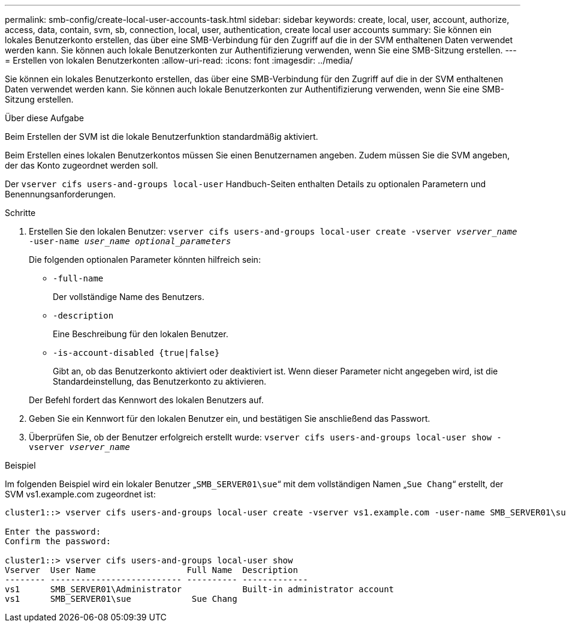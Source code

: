 ---
permalink: smb-config/create-local-user-accounts-task.html 
sidebar: sidebar 
keywords: create, local, user, account, authorize, access, data, contain, svm, sb, connection, local, user, authentication, create local user accounts 
summary: Sie können ein lokales Benutzerkonto erstellen, das über eine SMB-Verbindung für den Zugriff auf die in der SVM enthaltenen Daten verwendet werden kann. Sie können auch lokale Benutzerkonten zur Authentifizierung verwenden, wenn Sie eine SMB-Sitzung erstellen. 
---
= Erstellen von lokalen Benutzerkonten
:allow-uri-read: 
:icons: font
:imagesdir: ../media/


[role="lead"]
Sie können ein lokales Benutzerkonto erstellen, das über eine SMB-Verbindung für den Zugriff auf die in der SVM enthaltenen Daten verwendet werden kann. Sie können auch lokale Benutzerkonten zur Authentifizierung verwenden, wenn Sie eine SMB-Sitzung erstellen.

.Über diese Aufgabe
Beim Erstellen der SVM ist die lokale Benutzerfunktion standardmäßig aktiviert.

Beim Erstellen eines lokalen Benutzerkontos müssen Sie einen Benutzernamen angeben. Zudem müssen Sie die SVM angeben, der das Konto zugeordnet werden soll.

Der `vserver cifs users-and-groups local-user` Handbuch-Seiten enthalten Details zu optionalen Parametern und Benennungsanforderungen.

.Schritte
. Erstellen Sie den lokalen Benutzer: `vserver cifs users-and-groups local-user create -vserver _vserver_name_ -user-name _user_name_ _optional_parameters_`
+
Die folgenden optionalen Parameter könnten hilfreich sein:

+
** `-full-name`
+
Der vollständige Name des Benutzers.

** `-description`
+
Eine Beschreibung für den lokalen Benutzer.

** `-is-account-disabled {true|false}`
+
Gibt an, ob das Benutzerkonto aktiviert oder deaktiviert ist. Wenn dieser Parameter nicht angegeben wird, ist die Standardeinstellung, das Benutzerkonto zu aktivieren.



+
Der Befehl fordert das Kennwort des lokalen Benutzers auf.

. Geben Sie ein Kennwort für den lokalen Benutzer ein, und bestätigen Sie anschließend das Passwort.
. Überprüfen Sie, ob der Benutzer erfolgreich erstellt wurde: `vserver cifs users-and-groups local-user show -vserver _vserver_name_`


.Beispiel
Im folgenden Beispiel wird ein lokaler Benutzer „`SMB_SERVER01\sue`“ mit dem vollständigen Namen „`Sue Chang`“ erstellt, der SVM vs1.example.com zugeordnet ist:

[listing]
----
cluster1::> vserver cifs users-and-groups local-user create -vserver vs1.example.com ‑user-name SMB_SERVER01\sue -full-name "Sue Chang"

Enter the password:
Confirm the password:

cluster1::> vserver cifs users-and-groups local-user show
Vserver  User Name                  Full Name  Description
-------- -------------------------- ---------- -------------
vs1      SMB_SERVER01\Administrator            Built-in administrator account
vs1      SMB_SERVER01\sue            Sue Chang
----